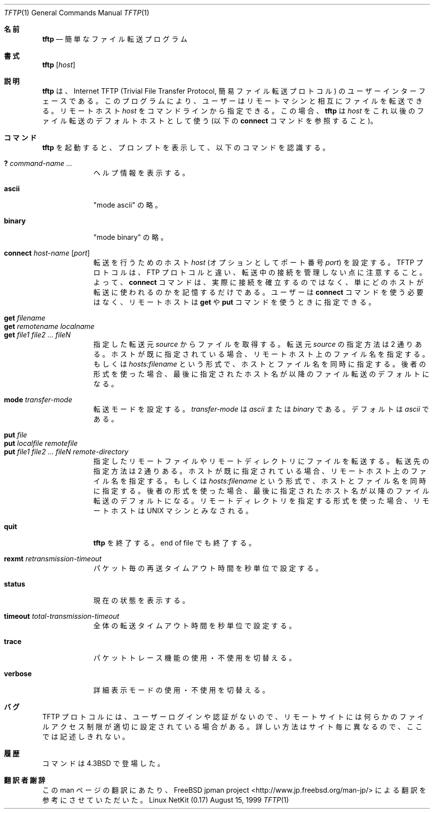 .\" Copyright (c) 1990 The Regents of the University of California.
.\" All rights reserved.
.\"
.\" Redistribution and use in source and binary forms, with or without
.\" modification, are permitted provided that the following conditions
.\" are met:
.\" 1. Redistributions of source code must retain the above copyright
.\"    notice, this list of conditions and the following disclaimer.
.\" 2. Redistributions in binary form must reproduce the above copyright
.\"    notice, this list of conditions and the following disclaimer in the
.\"    documentation and/or other materials provided with the distribution.
.\" 3. All advertising materials mentioning features or use of this software
.\"    must display the following acknowledgement:
.\"	This product includes software developed by the University of
.\"	California, Berkeley and its contributors.
.\" 4. Neither the name of the University nor the names of its contributors
.\"    may be used to endorse or promote products derived from this software
.\"    without specific prior written permission.
.\"
.\" THIS SOFTWARE IS PROVIDED BY THE REGENTS AND CONTRIBUTORS ``AS IS'' AND
.\" ANY EXPRESS OR IMPLIED WARRANTIES, INCLUDING, BUT NOT LIMITED TO, THE
.\" IMPLIED WARRANTIES OF MERCHANTABILITY AND FITNESS FOR A PARTICULAR PURPOSE
.\" ARE DISCLAIMED.  IN NO EVENT SHALL THE REGENTS OR CONTRIBUTORS BE LIABLE
.\" FOR ANY DIRECT, INDIRECT, INCIDENTAL, SPECIAL, EXEMPLARY, OR CONSEQUENTIAL
.\" DAMAGES (INCLUDING, BUT NOT LIMITED TO, PROCUREMENT OF SUBSTITUTE GOODS
.\" OR SERVICES; LOSS OF USE, DATA, OR PROFITS; OR BUSINESS INTERRUPTION)
.\" HOWEVER CAUSED AND ON ANY THEORY OF LIABILITY, WHETHER IN CONTRACT, STRICT
.\" LIABILITY, OR TORT (INCLUDING NEGLIGENCE OR OTHERWISE) ARISING IN ANY WAY
.\" OUT OF THE USE OF THIS SOFTWARE, EVEN IF ADVISED OF THE POSSIBILITY OF
.\" SUCH DAMAGE.
.\"
.\"     from: @(#)tftp.1	5.4 (Berkeley) 4/22/91
.\"	$Id: tftp.1,v 1.11 2000/07/30 23:57:10 dholland Exp $
.\"
.\" Japanese Version Copyright (c) 2000 Yuichi SATO
.\"         all rights reserved.
.\" Translated Fri Aug 18 1995
.\"         by NetBSD jman proj. <jman@spa.is.uec.ac.jp> 
.\" Updated and Modified Wed Nov 22 17:46:02 JST 2000
.\"         by Yuichi SATO <sato@complex.eng.hokudai.ac.jp>
.\"
.Dd August 15, 1999
.Dt TFTP 1
.Os "Linux NetKit (0.17)"
.\"O .Sh NAME
.Sh 名前
.Nm tftp
.\"O .Nd trivial file transfer program
.Nd 簡単なファイル転送プログラム
.\"O .Sh SYNOPSIS
.Sh 書式
.Nm tftp
.Op Ar host
.\"O .Sh DESCRIPTION
.Sh 説明
.\"O .Nm Tftp
.\"O is the user interface to the Internet
.\"O .Tn TFTP
.\"O (Trivial File Transfer Protocol),
.\"O which allows users to transfer files to and from a remote machine.
.Nm tftp
は、Internet
.Tn TFTP
(Trivial File Transfer Protocol, 簡易ファイル転送プロトコル) の
ユーザーインターフェースである。
このプログラムにより、ユーザーはリモートマシンと相互にファイルを転送できる。
.\"O The remote
.\"O .Ar host
.\"O may be specified on the command line, in which case
.\"O .Nm tftp
.\"O uses
.\"O .Ar host
.\"O as the default host for future transfers (see the
.\"O .Cm connect
.\"O command below).
リモートホスト
.Ar host
をコマンドラインから指定できる。
この場合、
.Nm tftp
は
.Ar host
をこれ以後のファイル転送のデフォルトホストとして使う
(以下の
.Cm connect
コマンドを参照すること)。
.\"O .Sh COMMANDS
.Sh コマンド
.\"O Once
.\"O .Nm tftp
.\"O is running, it issues the prompt
.\"O .LI tftp>
.\"O and recognizes the following commands:
.Nm tftp
を起動すると、プロンプト
.LI tftp>
を表示して、以下のコマンドを認識する。
.Pp
.Bl -tag -width verbose -compact
.It Cm \&? Ar command-name ...
.\"O Print help information.
ヘルプ情報を表示する。
.Pp
.It Cm ascii
.\"O Shorthand for "mode ascii"
"mode ascii" の略。
.Pp
.It Cm binary
.\"O Shorthand for "mode binary"
"mode binary" の略。
.Pp
.It Cm connect Ar host-name Op Ar port
.\"O Set the
.\"O .Ar host
.\"O (and optionally
.\"O .Ar port )
.\"O for transfers.
転送を行うためのホスト
.Ar host
(オプションとしてポート番号
.Ar port )
を設定する。
.\"O Note that the
.\"O .Tn TFTP
.\"O protocol, unlike the
.\"O .Tn FTP
.\"O protocol,
.\"O does not maintain connections betweeen transfers; thus, the
.\"O .Cm connect
.\"O command does not actually create a connection,
.\"O but merely remembers what host is to be used for transfers.
.Tn TFTP
プロトコルは、
.Tn FTP
プロトコルと違い、
転送中の接続を管理しない点に注意すること。
よって、
.Cm connect
コマンドは、実際に接続を確立するのではなく、
単にどのホストが転送に使われるのかを記憶するだけである。
.\"O You do not have to use the 
.\"O .Cm connect
.\"O command; the remote host can be specified as part of the
.\"O .Cm get
.\"O or
.\"O .Cm put
.\"O commands.
ユーザーは
.Cm connect
コマンドを使う必要はなく、
リモートホストは
.Cm get
や
.Cm put
コマンドを使うときに指定できる。
.Pp
.It Cm get Ar filename
.It Cm get Ar remotename localname
.It Cm get Ar file1 file2 ...  fileN
.\"O Get a file or set of files from the specified
.\"O .Ar sources .
.\"O .Ar Source
.\"O can be in one of two forms:
.\"O a filename on the remote host, if the host has already been specified,
.\"O or a string of the form
.\"O .Ar hosts:filename
.\"O to specify both a host and filename at the same time.
.\"O If the latter form is used,
.\"O the last hostname specified becomes the default for future transfers.
指定した転送元
.Ar source
からファイルを取得する。
転送元
.Ar source
の指定方法は 2 通りある。
ホストが既に指定されている場合、リモートホスト上のファイル名を指定する。
もしくは
.Ar hosts:filename
という形式で、ホストとファイル名を同時に指定する。
後者の形式を使った場合、
最後に指定されたホスト名が以降のファイル転送のデフォルトになる。
.Pp
.It Cm mode Ar transfer-mode
.\"O Set the mode for transfers; 
.\"O .Ar transfer-mode
.\"O may be one of
.\"O .Em ascii
.\"O or
.\"O .Em binary .
.\"O The default is
.\"O .Em ascii .
転送モードを設定する。
.Ar transfer-mode
は
.Em ascii
または
.Em binary
である。
デフォルトは
.Em ascii
である。
.Pp
.It Cm put Ar file
.It Cm put Ar localfile remotefile
.It Cm put Ar file1 file2 ... fileN remote-directory
.\"O Put a file or set of files to the specified
.\"O remote file or directory.
.\"O The destination
.\"O can be in one of two forms:
.\"O a filename on the remote host, if the host has already been specified,
.\"O or a string of the form
.\"O .Ar hosts:filename
.\"O to specify both a host and filename at the same time.
.\"O If the latter form is used,
.\"O the hostname specified becomes the default for future transfers.
.\"O If the remote-directory form is used, the remote host is
.\"O assumed to be a
.\"O .Tn UNIX
.\"O machine.
指定したリモートファイルやリモートディレクトリにファイルを転送する。
転送先の指定方法は 2 通りある。
ホストが既に指定されている場合、リモートホスト上のファイル名を指定する。
もしくは
.Ar hosts:filename
という形式で、ホストとファイル名を同時に指定する。
後者の形式を使った場合、
最後に指定されたホスト名が以降のファイル転送のデフォルトになる。
リモートディレクトリを指定する形式を使った場合、
リモートホストは
.Tn UNIX
マシンとみなされる。
.Pp
.It Cm quit
.\"O Exit
.\"O .Nm tftp .
.\"O An end of file also exits.
.Nm tftp
を終了する。
end of file でも終了する。
.Pp
.It Cm rexmt Ar retransmission-timeout
.\"O Set the per-packet retransmission timeout, in seconds.
パケット毎の再送タイムアウト時間を秒単位で設定する。
.Pp
.It Cm status
.\"O Show current status.
現在の状態を表示する。
.Pp
.It Cm timeout Ar total-transmission-timeout
.\"O Set the total transmission timeout, in seconds.
全体の転送タイムアウト時間を秒単位で設定する。
.Pp
.It Cm trace
.\"O Toggle packet tracing.
パケットトレース機能の使用・不使用を切替える。
.Pp
.It Cm verbose
.\"O Toggle verbose mode.
詳細表示モードの使用・不使用を切替える。
.El
.\"O .Sh BUGS
.Sh バグ
.Pp
.\"O Because there is no user-login or validation within
.\"O the
.\"O .Tn TFTP
.\"O protocol, the remote site will probably have some
.\"O sort of file-access restrictions in place.  The
.\"O exact methods are specific to each site and therefore
.\"O difficult to document here.
.Tn TFTP
プロトコルには、ユーザーログインや認証がないので、
リモートサイトには何らかのファイルアクセス制限が
適切に設定されている場合がある。
詳しい方法はサイト毎に異なるので、ここでは記述しきれない。
.\"O .Sh HISTORY
.Sh 履歴
.\"O The
.\"O .Nm
.\"O command appeared in
.\"O .Bx 4.3 .
.Nm
コマンドは
.Bx 4.3
で登場した。
.Sh 翻訳者謝辞
この man ページの翻訳にあたり、
FreeBSD jpman project <http://www.jp.freebsd.org/man-jp/>
による翻訳を参考にさせていただいた。
